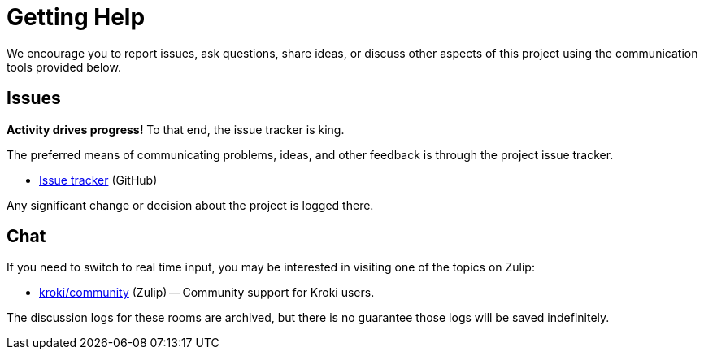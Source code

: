 = Getting Help
// URIs
:uri-repo: https://github.com/yuzutech/kroki
:uri-issues: {uri-repo}/issues
:uri-chat-users: https://kroki.zulipchat.com/

We encourage you to report issues, ask questions, share ideas, or discuss other aspects of this project using the communication tools provided below.

== Issues

*Activity drives progress!*
To that end, the issue tracker is king.

The preferred means of communicating problems, ideas, and other feedback is through the project issue tracker.

* {uri-issues}[Issue tracker^] (GitHub)

Any significant change or decision about the project is logged there.

== Chat

If you need to switch to real time input, you may be interested in visiting one of the topics on Zulip:

* {uri-chat-users}[kroki/community^] (Zulip) -- Community support for Kroki users.

The discussion logs for these rooms are archived, but there is no guarantee those logs will be saved indefinitely.
